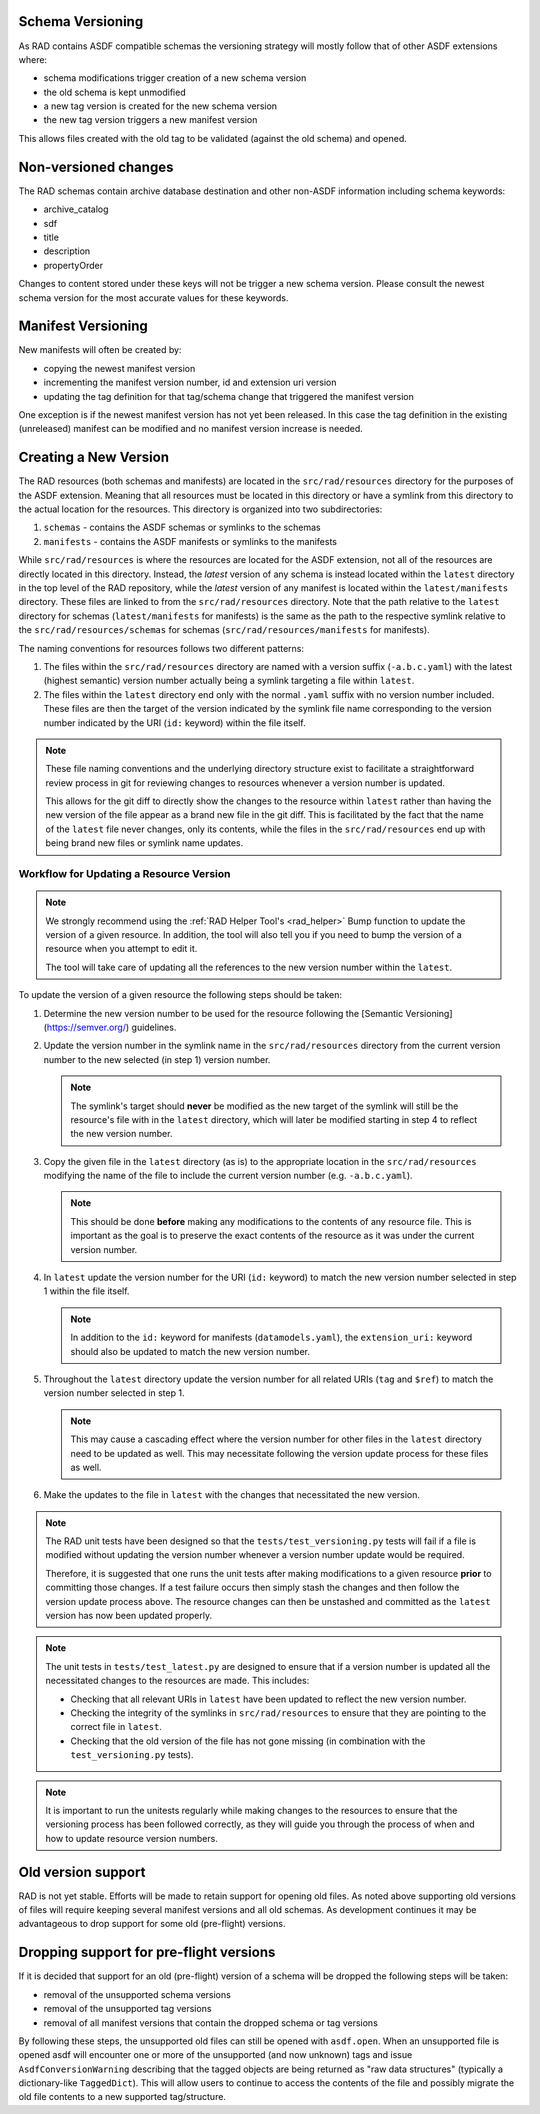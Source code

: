 .. _versioning:

Schema Versioning
=================

As RAD contains ASDF compatible schemas the versioning strategy will
mostly follow that of other ASDF extensions where:

- schema modifications trigger creation of a new schema version
- the old schema is kept unmodified
- a new tag version is created for the new schema version
- the new tag version triggers a new manifest version

This allows files created with the old tag to be validated (against
the old schema) and opened.

Non-versioned changes
=====================

The RAD schemas contain archive database destination and other
non-ASDF information including schema keywords:

- archive_catalog
- sdf
- title
- description
- propertyOrder

Changes to content stored under these keys will not be trigger a new
schema version. Please consult the newest schema version for the most
accurate values for these keywords.


Manifest Versioning
===================

New manifests will often be created by:

- copying the newest manifest version
- incrementing the manifest version number, id and extension uri version
- updating the tag definition for that tag/schema change that triggered
  the manifest version

One exception is if the newest manifest version has not yet been
released. In this case the tag definition in the existing (unreleased)
manifest can be modified and no manifest version increase is needed.


Creating a New Version
======================

The RAD resources (both schemas and manifests) are located in the ``src/rad/resources``
directory for the purposes of the ASDF extension. Meaning that all resources must be
located in this directory or have a symlink from this directory to the actual location
for the resources. This directory is organized into two subdirectories:

1. ``schemas`` - contains the ASDF schemas or symlinks to the schemas

2. ``manifests`` - contains the ASDF manifests or symlinks to the manifests

While ``src/rad/resources`` is where the resources are located for the ASDF extension,
not all of the resources are directly located in this directory. Instead, the *latest*
version of any schema is instead located within the ``latest`` directory in the top
level of the RAD repository, while the *latest* version of any manifest is located within
the ``latest/manifests`` directory. These files are linked to from the ``src/rad/resources``
directory. Note that the path relative to the ``latest`` directory for schemas (``latest/manifests``
for manifests) is the same as the path to the respective symlink relative to the ``src/rad/resources/schemas`` for schemas
(``src/rad/resources/manifests`` for manifests).

The naming conventions for resources follows two different patterns:

1. The files within the ``src/rad/resources`` directory are named with a version suffix
   (``-a.b.c.yaml``) with the latest (highest semantic) version number actually being
   a symlink targeting a file within ``latest``.

2. The files within the ``latest`` directory end only with the normal ``.yaml`` suffix
   with no version number included. These files are then the target of the version indicated
   by the symlink file name corresponding to the version number indicated by the URI (``id:`` keyword)
   within the file itself.

.. note::

   These file naming conventions and the underlying directory structure exist to facilitate
   a straightforward review process in git for reviewing changes to resources whenever
   a version number is updated.

   This allows for the git diff to directly show the changes to the resource within
   ``latest`` rather than having the new version of the file appear as a brand new file
   in the git diff. This is facilitated by the fact that the name of the ``latest`` file
   never changes, only its contents, while the files in the ``src/rad/resources`` end
   up with being brand new files or symlink name updates.

Workflow for Updating a Resource Version
----------------------------------------

.. note::

   We strongly recommend using the :ref:`RAD Helper Tool's <rad_helper>` Bump function
   to update the version of a given resource. In addition, the tool will also tell you
   if you need to bump the version of a resource when you attempt to edit it.

   The tool will take care of updating all the references to the new version number within
   the ``latest``.

To update the version of a given resource the following steps should be taken:

1. Determine the new version number to be used for the resource following the
   [Semantic Versioning](https://semver.org/) guidelines.

2. Update the version number in the symlink name in the ``src/rad/resources`` directory
   from the current version number to the new selected (in step 1) version number.

   .. note::

      The symlink's target should **never** be modified as the new target of the
      symlink will still be the resource's file with in the ``latest`` directory,
      which will later be modified starting in step 4 to reflect the new version
      number.

3. Copy the given file in the ``latest`` directory (as is) to the appropriate
   location in the ``src/rad/resources`` modifying the name of the file to include
   the current version number (e.g. ``-a.b.c.yaml``).

   .. note::

      This should be done **before** making any modifications to the contents of
      any resource file. This is important as the goal is to preserve the exact
      contents of the resource as it was under the current version number.

4. In ``latest`` update the version number for the URI (``id:`` keyword) to
   match the new version number selected in step 1 within the file itself.

   .. note::

      In addition to the ``id:`` keyword for manifests (``datamodels.yaml``), the
      ``extension_uri:`` keyword should also be updated to match the new version
      number.

5. Throughout the ``latest`` directory update the version number for all related
   URIs (``tag`` and ``$ref``) to match the version number selected in step 1.

   .. note::

      This may cause a cascading effect where the version number for other files
      in the ``latest`` directory need to be updated as well. This may necessitate
      following the version update process for these files as well.

6. Make the updates to the file in ``latest`` with the changes that necessitated
   the new version.

.. note::

   The RAD unit tests have been designed so that the ``tests/test_versioning.py``
   tests will fail if a file is modified without updating the version number whenever
   a version number update would be required.

   Therefore, it is suggested that one runs the unit tests after making modifications
   to a given resource **prior** to committing those changes. If a test failure occurs
   then simply stash the changes and then follow the version update process above.
   The resource changes can then be unstashed and committed as the ``latest`` version
   has now been updated properly.

.. note::

   The unit tests in ``tests/test_latest.py`` are designed to ensure that if a version
   number is updated all the necessitated changes to the resources are made. This includes:

   - Checking that all relevant URIs in ``latest`` have been updated to reflect the new
     version number.
   - Checking the integrity of the symlinks in ``src/rad/resources`` to ensure that they are
     pointing to the correct file in ``latest``.
   - Checking that the old version of the file has not gone missing (in combination with the
     ``test_versioning.py`` tests).

.. note::

   It is important to run the unitests regularly while making changes to the resources
   to ensure that the versioning process has been followed correctly, as they will
   guide you through the process of when and how to update resource version numbers.


Old version support
===================

RAD is not yet stable. Efforts will be made to retain support for
opening old files. As noted above supporting old versions of files
will require keeping several manifest versions and all old schemas.
As development continues it may be advantageous to drop support
for some old (pre-flight) versions.


Dropping support for pre-flight versions
========================================

If it is decided that support for an old (pre-flight) version
of a schema will be dropped the following steps will be taken:

- removal of the unsupported schema versions
- removal of the unsupported tag versions
- removal of all manifest versions that contain the dropped schema or tag versions

By following these steps, the unsupported old files can still
be opened with ``asdf.open``. When an unsupported file is opened
asdf will encounter one or more of the unsupported (and now unknown)
tags and issue ``AsdfConversionWarning`` describing that the tagged objects
are being returned as "raw data structures" (typically a
dictionary-like ``TaggedDict``). This will allow users to continue
to access the contents of the file and possibly migrate the old file
contents to a new supported tag/structure.
